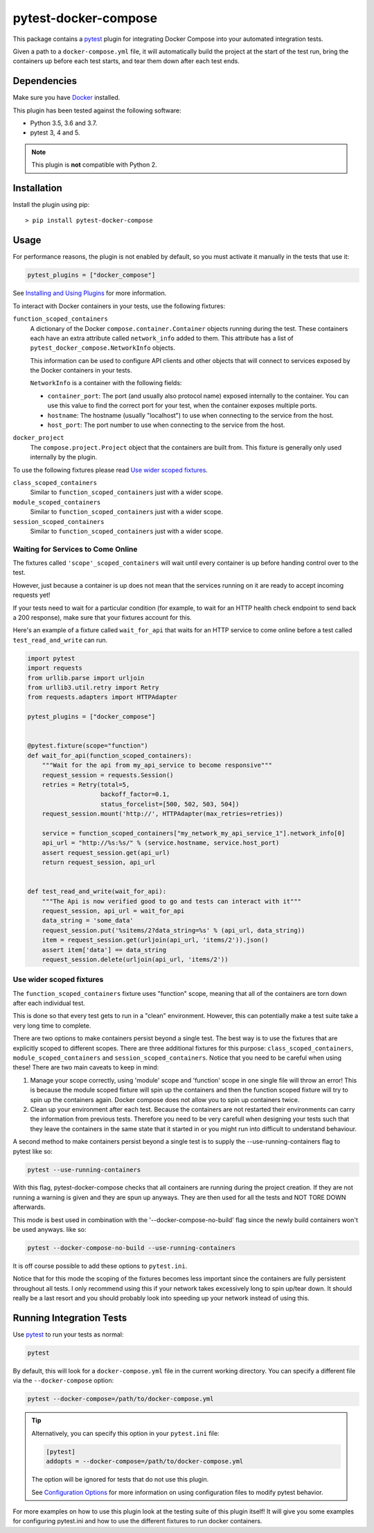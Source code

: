 pytest-docker-compose
=====================
This package contains a `pytest`_ plugin for integrating Docker Compose into your automated integration tests.

Given a path to a ``docker-compose.yml`` file, it will automatically build the project at the start of the test run, bring the containers up before each test starts, and tear them down after each test ends.


Dependencies
------------
Make sure you have `Docker`_ installed.

This plugin has been tested against the following software:

- Python 3.5, 3.6 and 3.7.
- pytest 3, 4 and 5.

.. note:: This plugin is **not** compatible with Python 2.


Installation
------------
Install the plugin using pip::

    > pip install pytest-docker-compose


Usage
-----
For performance reasons, the plugin is not enabled by default, so you must activate it manually in the tests that use it:

.. code-block:: python

    pytest_plugins = ["docker_compose"]

See `Installing and Using Plugins`_ for more information.

To interact with Docker containers in your tests, use the following fixtures:

``function_scoped_containers``
    A dictionary of the Docker ``compose.container.Container`` objects
    running during the test. These containers each have an extra attribute
    called ``network_info`` added to them. This attribute has a list of
    ``pytest_docker_compose.NetworkInfo`` objects.

    This information can be used to configure API clients and other objects that
    will connect to services exposed by the Docker containers in your tests.

    ``NetworkInfo`` is a container with the following fields:

    - ``container_port``: The port (and usually also protocol name) exposed
      internally to the container.  You can use this value to find the correct
      port for your test, when the container exposes multiple ports.

    - ``hostname``: The hostname (usually "localhost") to use when connecting to
      the service from the host.

    - ``host_port``: The port number to use when connecting to the service from
      the host.

``docker_project``
    The ``compose.project.Project`` object that the containers are built from.
    This fixture is generally only used internally by the plugin.

To use the following fixtures please read `Use wider scoped fixtures`_.

``class_scoped_containers``
    Similar to ``function_scoped_containers`` just with a wider scope.

``module_scoped_containers``
    Similar to ``function_scoped_containers`` just with a wider scope.

``session_scoped_containers``
    Similar to ``function_scoped_containers`` just with a wider scope.

Waiting for Services to Come Online
~~~~~~~~~~~~~~~~~~~~~~~~~~~~~~~~~~~
The fixtures called ``'scope'_scoped_containers`` will wait until every container is up before handing control over to the test.

However, just because a container is up does not mean that the services running on it are ready to accept incoming requests yet!

If your tests need to wait for a particular condition (for example, to wait for an HTTP health check endpoint to send back a 200 response), make sure that your fixtures account for this.

Here's an example of a fixture called ``wait_for_api`` that waits for an HTTP service to come online before a test called ``test_read_and_write`` can run.

.. code-block:: python

    import pytest
    import requests
    from urllib.parse import urljoin
    from urllib3.util.retry import Retry
    from requests.adapters import HTTPAdapter

    pytest_plugins = ["docker_compose"]


    @pytest.fixture(scope="function")
    def wait_for_api(function_scoped_containers):
        """Wait for the api from my_api_service to become responsive"""
        request_session = requests.Session()
        retries = Retry(total=5,
                        backoff_factor=0.1,
                        status_forcelist=[500, 502, 503, 504])
        request_session.mount('http://', HTTPAdapter(max_retries=retries))

        service = function_scoped_containers["my_network_my_api_service_1"].network_info[0]
        api_url = "http://%s:%s/" % (service.hostname, service.host_port)
        assert request_session.get(api_url)
        return request_session, api_url


    def test_read_and_write(wait_for_api):
        """The Api is now verified good to go and tests can interact with it"""
        request_session, api_url = wait_for_api
        data_string = 'some_data'
        request_session.put('%sitems/2?data_string=%s' % (api_url, data_string))
        item = request_session.get(urljoin(api_url, 'items/2')).json()
        assert item['data'] == data_string
        request_session.delete(urljoin(api_url, 'items/2'))

Use wider scoped fixtures
~~~~~~~~~~~~~~~~~~~~~~~~~
The ``function_scoped_containers`` fixture uses "function" scope, meaning that all of the containers are torn down after each individual test.

This is done so that every test gets to run in a "clean" environment. However, this can potentially make a test suite take a very long time to complete.

There are two options to make containers persist beyond a single test. The best way is to use the fixtures that are explicitly scoped to different scopes. There are three additional fixtures for this purpose: ``class_scoped_containers``, ``module_scoped_containers`` and ``session_scoped_containers``. Notice that you need to be careful when using these! There are two main caveats to keep in mind:

1. Manage your scope correctly, using 'module' scope and 'function' scope in one single file will throw an error! This is because the module scoped fixture will spin up the containers and then the function scoped fixture will try to spin up the containers again. Docker compose does not allow you to spin up containers twice.
2. Clean up your environment after each test. Because the containers are not restarted their environments can carry the information from previous tests. Therefore you need to be very carefull when designing your tests such that they leave the containers in the same state that it started in or you might run into difficult to understand behaviour.

A second method to make containers persist beyond a single test is to supply the --use-running-containers flag to pytest like so:

.. code-block:: bash

    pytest --use-running-containers

With this flag, pytest-docker-compose checks that all containers are running
during the project creation. If they are not running a warning is given and
they are spun up anyways. They are then used for all the tests and NOT TORE
DOWN afterwards.

This mode is best used in combination with the '--docker-compose-no-build' flag since the newly build containers won't be used anyways. like so:

.. code-block:: bash

    pytest --docker-compose-no-build --use-running-containers

It is off course possible to add these options to ``pytest.ini``.

Notice that for this mode the scoping of the fixtures becomes less important since the containers are fully persistent throughout all tests. I only recommend using this if your network takes excessively long to spin up/tear down. It should really be a last resort and you should probably look into speeding up your network instead of using this.



Running Integration Tests
-------------------------
Use `pytest`_ to run your tests as normal:

.. code-block:: sh

    pytest

By default, this will look for a ``docker-compose.yml`` file in the current
working directory.  You can specify a different file via the
``--docker-compose`` option:

.. code-block:: sh

    pytest --docker-compose=/path/to/docker-compose.yml

.. tip::
    Alternatively, you can specify this option in your ``pytest.ini`` file:

    .. code-block:: ini

        [pytest]
        addopts = --docker-compose=/path/to/docker-compose.yml

    The option will be ignored for tests that do not use this plugin.

    See `Configuration Options`_ for more information on using configuration
    files to modify pytest behavior.

For more examples on how to use this plugin look at the testing suite of this plugin itself! It will give you some examples for configuring pytest.ini and how to use the different fixtures to run docker containers.

.. _Configuration Options: https://docs.pytest.org/en/latest/customize.html#adding-default-options
.. _Docker: https://www.docker.com/
.. _Installing and Using Plugins: https://docs.pytest.org/en/latest/plugins.html#requiring-loading-plugins-in-a-test-module-or-conftest-file
.. _pytest: https://docs.pytest.org/
.. _pytest-xdist: https://github.com/pytest-dev/pytest-xdist
